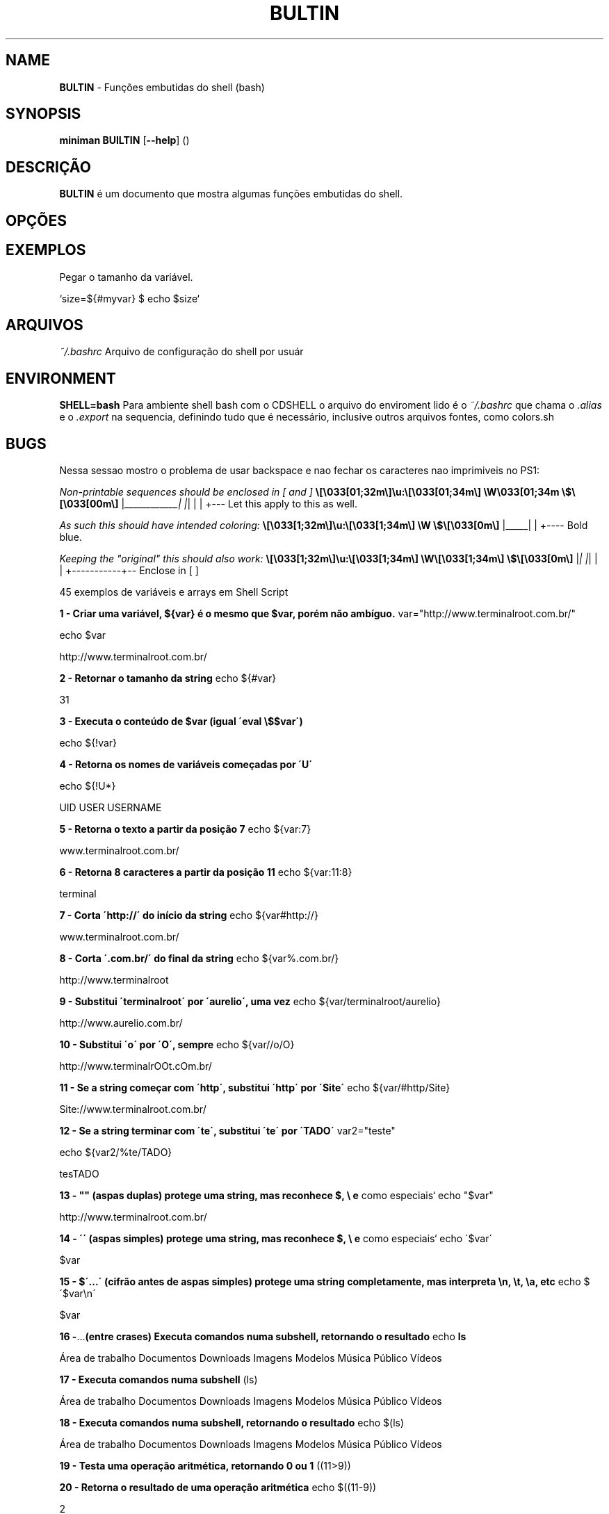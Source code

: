 .\" generated with Ronn/v0.7.3
.\" http://github.com/rtomayko/ronn/tree/0.7.3
.
.TH "BULTIN" "1" "December 2016" "" ""
.
.SH "NAME"
\fBBULTIN\fR \- Funções embutidas do shell (bash)
.
.SH "SYNOPSIS"
\fBminiman BUILTIN\fR [\fB\-\-help\fR] ()
.
.SH "DESCRIÇÃO"
\fBBULTIN\fR é um documento que mostra algumas funções embutidas do shell\.
.
.SH "OPÇÕES"
.
.SH "EXEMPLOS"
.
.nf

Pegar o tamanho da variável\.

`size=${#myvar} $ echo $size`
.
.fi
.
.SH "ARQUIVOS"
\fI~/\.bashrc\fR Arquivo de configuração do shell por usuár
.
.SH "ENVIRONMENT"
\fBSHELL=bash\fR Para ambiente shell bash com o CDSHELL o arquivo do enviroment lido é o \fI~/\.bashrc\fR que chama o \fI\.alias\fR e o \fI\.export\fR na sequencia, definindo tudo que é necessário, inclusive outros arquivos fontes, como colors\.sh
.
.SH "BUGS"
Nessa sessao mostro o problema de usar backspace e nao fechar os caracteres nao imprimiveis no PS1:
.
.P
\fINon\-printable sequences should be enclosed in [ and ]\fR \fB\e[\e033[01;32m\e]\eu:\e[\e033[01;34m\e] \eW\e033[01;34m \e$\e[\e033[00m\e]\fR |\fI____________| |\fR| | | +\-\-\- Let this apply to this as well\.
.
.P
\fIAs such this should have intended coloring:\fR \fB\e[\e033[1;32m\e]\eu:\e[\e033[1;34m\e] \eW \e$\e[\e033[0m\e]\fR |_____| | +\-\-\-\- Bold blue\.
.
.P
\fIKeeping the "original" this should also work:\fR \fB\e[\e033[1;32m\e]\eu:\e[\e033[1;34m\e] \eW\e[\e033[1;34m\e] \e$\e[\e033[0m\e]\fR |\fI| |\fR| | | +\-\-\-\-\-\-\-\-\-\-\-+\-\- Enclose in [ ]
.
.P
45 exemplos de variáveis e arrays em Shell Script
.
.P
\fB1 \- Criar uma variável, ${var} é o mesmo que $var, porém não ambíguo\.\fR var="http://www\.terminalroot\.com\.br/"
.
.P
echo $var
.
.P
http://www\.terminalroot\.com\.br/
.
.P
\fB2 \- Retornar o tamanho da string\fR echo ${#var}
.
.P
31
.
.P
\fB3 \- Executa o conteúdo de $var (igual \'eval \e$$var\')\fR
.
.P
echo ${!var}
.
.P
\fB4 \- Retorna os nomes de variáveis começadas por \'U\'\fR
.
.P
echo ${!U*}
.
.P
UID USER USERNAME
.
.P
\fB5 \- Retorna o texto a partir da posição 7\fR echo ${var:7}
.
.P
www\.terminalroot\.com\.br/
.
.P
\fB6 \- Retorna 8 caracteres a partir da posição 11\fR echo ${var:11:8}
.
.P
terminal
.
.P
\fB7 \- Corta \'http://\' do início da string\fR echo ${var#http://}
.
.P
www\.terminalroot\.com\.br/
.
.P
\fB8 \- Corta \'\.com\.br/\' do final da string\fR echo ${var%\.com\.br/}
.
.P
http://www\.terminalroot
.
.P
\fB9 \- Substitui \'terminalroot\' por \'aurelio\', uma vez\fR echo ${var/terminalroot/aurelio}
.
.P
http://www\.aurelio\.com\.br/
.
.P
\fB10 \- Substitui \'o\' por \'O\', sempre\fR echo ${var//o/O}
.
.P
http://www\.terminalrOOt\.cOm\.br/
.
.P
\fB11 \- Se a string começar com \'http\', substitui \'http\' por \'Site\'\fR echo ${var/#http/Site}
.
.P
Site://www\.terminalroot\.com\.br/
.
.P
\fB12 \- Se a string terminar com \'te\', substitui \'te\' por \'TADO\'\fR var2="teste"
.
.P
echo ${var2/%te/TADO}
.
.P
tesTADO
.
.P
\fB13 \- "" (aspas duplas) protege uma string, mas reconhece $, \e e\fR como especiais` echo "$var"
.
.P
http://www\.terminalroot\.com\.br/
.
.P
\fB14 \- \'\' (aspas simples) protege uma string, mas reconhece $, \e e\fR como especiais` echo \'$var\'
.
.P
$var
.
.P
\fB15 \- $\'\.\.\.\' (cifrão antes de aspas simples) protege uma string completamente, mas interpreta \en, \et, \ea, etc\fR echo $\'$var\en\'
.
.P
$var
.
.P
.
.P
\fB16 \-\fR\.\.\.\fB(entre crases) Executa comandos numa subshell, retornando o resultado\fR echo \fBls\fR
.
.P
Área de trabalho Documentos Downloads Imagens Modelos Música Público Vídeos
.
.P
\fB17 \- Executa comandos numa subshell\fR (ls)
.
.P
Área de trabalho Documentos Downloads Imagens Modelos Música Público Vídeos
.
.P
\fB18 \- Executa comandos numa subshell, retornando o resultado\fR echo $(ls)
.
.P
Área de trabalho Documentos Downloads Imagens Modelos Música Público Vídeos
.
.P
\fB19 \- Testa uma operação aritmética, retornando 0 ou 1\fR ((11>9))
.
.P
\fB20 \- Retorna o resultado de uma operação aritmética\fR echo $((11\-9))
.
.P
2
.
.P
\fB21 \- Testa uma expressão, retornando 0 ou 1 (alias do comando \'test\')\fR [ 5 \-gt 3 ] && echo \'É maior!\'
.
.P
É maior!
.
.P
\fB22 \- Testa uma expressão, retornando 0 ou 1 (podendo usar && e ||)\fR [[ $var ]] && echo \'Existe essa variável\'
.
.P
Existe essa variável
.
.P
\fB23 \- Variáveis especiais\fR Variável Parâmetros Posicionais $0 Parâmetro número 0 (nome do comando ou função) $1 Parâmetro número 1 (da linha de comando ou função) \.\.\. Parâmetro número N \.\.\. $9 Parâmetro número 9 (da linha de comando ou função) ${10} Parâmetro número 10 (da linha de comando ou função) \.\.\. Parâmetro número NN \.\.\. $# Número total de parâmetros da linha de comando ou função $* Todos os parâmetros, como uma string única $@ Todos os parâmetros, como várias strings protegidas Variável Miscelânia $$ Número PID do processo atual (do próprio script) $! Número PID do último job em segundo plano $_ Último argumento do último comando executado $? Código de retorno do último comando executado
.
.P
\fB24 \- Opções do comando test ou [\fR
.
.P
Comparação Numérica \-lt É menor que (LessThan) \-gt É maior que (GreaterThan) \-le É menor igual (LessEqual) \-ge É maior igual (GreaterEqual) \-eq É igual (EQual) \-ne É diferente (NotEqual)É igual != É diferente \-n É não nula \-z É nula Operadores Lógicos ! NÃO lógico (NOT) \-a E lógico (AND) \-o OU lógico (OR) Testes em arquivos \-b É um dispositivo de bloco \-c É um dispositivo de caractere \-d É um diretório \-e O arquivo existe \-f É um arquivo normal \-g O bit SGID está ativado \-G O grupo do arquivo é o do usuário atual \-k O sticky\-bit está ativado \-L O arquivo é um link simbólico \-O O dono do arquivo é o usuário atual \-p O arquivo é um named pipe \-r O arquivo tem permissão de leitura \-s O tamanho do arquivo é maior que zero \-S O arquivo é um socket \-t O descritor de arquivos N é um terminal \-u O bit SUID está ativado \-w O arquivo tem permissão de escrita \-x O arquivo tem permissão de execução \-nt O arquivo é mais recente (NewerThan) \-ot O arquivo é mais antigo (OlderThan) \-ef O arquivo é o mesmo (EqualFile) 25 \- Escapes especiais para usar no prompt (PS1)
.
.P
Escape Lembrete Expande para\.\.\. \ea Alerta Alerta (bipe) \ed Data Data no formato "Dia\-da\-semana Mês Dia" (Sat Jan 15) \ee Escape Caractere Esc \eh Hostname Nome da máquina sem o domínio (dhcp11) \eH Hostname Nome completo da máquina (dhcp11\.empresa) \ej Jobs Número de jobs ativos \el Tty Nome do terminal corrente (ttyp1) \en Newline Linha nova \er Return Retorno de carro \es Shell Nome do shell (basename $0) \et Time Horário no formato 24 horas HH:MM:SS \eT Time Horário no formato 12 horas HH:MM:SS \e@ At Horário no formato 12 horas HH:MM am/pm \eA At Horário no formato 24 horas HH:MM \eu Usuário Login do usuário corrente \ev Versão Versão do Bash (2\.00) \eV Versão Versão+subversão do Bash (2\.00\.0) \ew Working Dir Diretório corrente, caminho completo ($PWD) \eW Working Dir Diretório corrente, somente o último (basename $PWD) ! Histórico Número do comando corrente no histórico # Número Número do comando corrente \e$ ID Mostra "#" se for root, "$" se for usuário normal \ennn Octal Caractere cujo octal é nnn \e Backslash Barra invertida \e literal [ Escapes Inicia uma seqüência de escapes (tipo códigos de cores) ] Escapes Termina uma seqüência de escapes \fB26 \- Escapes reconhecidos pelo comando echo\fR
.
.P
Escape Lembrete Descrição \ea Alerta Alerta (bipe) \eb Backspace Caractere Backspace \ec EOS Termina a string \ee Escape Caractere Esc \ef Form feed Alimentação \en Newline Linha nova \er Return Retorno de carro \et Tab Tabulação horizontal \ev Vtab Tabulação vertical \e Backslash Barra invertida \e literal \ennn Octal Caractere cujo octal é nnn \exnn Hexa Caractere cujo hexadecimal é nn 27 \- Formatadores do comando date
.
.P
Formato Descrição %a Nome do dia da semana abreviado (Dom\.\.Sáb) %A Nome do dia da semana (Domingo\.\.Sábado) %b Nome do mês abreviado (Jan\.\.Dez) %B Nome do mês (Janeiro\.\.Dezembro) %c Data completa (Sat Nov 04 12:02:33 EST 1989) %y Ano (dois dígitos) %Y Ano (quatro dígitos) %m Mês (01\.\.12) %d Dia (01\.\.31) %j Dia do ano (001\.\.366) %H Horas (00\.\.23) %M Minutos (00\.\.59) %S Segundos (00\.\.60) %s Segundos desde 1º de Janeiro de 1970 %% Um % literal %t Um TAB %n Uma quebra de linha 28 \- Formatadores do comando printf
.
.P
Formato Descrição %d Número decimal %o Número octal %x Número hexadecimal (a\-f) %X Número hexadecimal (A\-F) %f Número com ponto flutuante %e Número em notação científica (e+1) %E Número em notação científica (E+1) %s String 29 \- Para saber todas as variáveis locais, execute
.
.P
set ou, e abra o txt para ver depois
.
.P
set > VariaveisLocais\.txt 30 \- Variáveis globais, para saber todas as variáveis globais, execute
.
.P
env ou
.
.P
printenv 31 \- Para atribuir um valor a uma variável local
.
.P
LINUX=free
.
.P
echo $LINUX
.
.P
free 32 \- verificar se a variável criada no item anterior aparece na relação de variáveis locais
.
.P
set | grep LINUX
.
.P
LINUX=free 33 \- Agora vamos tornar esta variável local em uma variável global
.
.P
export LINUX
.
.P
env | grep LINUX
.
.P
LINUX=free 34 \- Deletar uma \'variável de ambiente local\' da memória usamos o comando unset
.
.P
unset LINUX
.
.P
echo $LINUX
.
.P
35 \- Criar um aliases ( apelido para um comando ou programa ), você ainda pode incluí\-lo no seu ~/\.bashrc
.
.P
alias listar=\'ls \-la color=auto\' 36 \- Destruir um aliase
.
.P
unalias listar 37 \- Verificar todos os comando digitados
.
.P
history executar o comando pelo número dele no history
.
.P
!468 executar o último comando digitado
.
.P
!! eles ficam no bash_history
.
.P
cat bash_history limpar o history
.
.P
history \-c
.
.P
\fB38 \- Interpretadores de linha de comando\fR $ \- Shell de um usuário comum;Verificar dos os Shells disponíveis
.
.P
cat /etc/shells Variável que mostra o SHELL que você utiliza
.
.P
echo $SHELL
.
.P
\fB39 \- Criando um Array (Arranjo) "conjunto de variáveis"\fR
.
.P
DISTROS=( "Debian" "Trisquel" "Ubuntu" "RedHat") Se você imprimir o Array DISTROS como variável, ele printará a variável 0 , o array exibe as variáveis nele contidas começando do 0 (zero), logo seria o mesmo de imprimir a ${DISTROS[0]}
.
.P
echo $DISTROS
.
.P
\fB40 \- Imprimir o elemento 1 da array DISTROS\fR echo ${DISTROS[1]}
.
.P
Trisquel
.
.P
\fB41 \- Pode\-se também criar um array inserindo elemento um de cada vez\fR DISTROS[0]="Debian"
.
.P
DISTROS[1]="Trisquel"
.
.P
DISTROS[2]="Ubuntu"
.
.P
DISTROS[3]="RedHat"
.
.P
\fB42 \- Alterar o elemento 2 do array DISTROS\fR DISTROS[2]="Linux Mint"
.
.P
echo ${DISTROS[2]}
.
.P
Linux Mint
.
.P
\fB43 \- Exibir Distro do elemento 2 até o final\fR echo\~ ${DISTROS[@]:2}
.
.P
Ubuntu RedHat
.
.P
\fB44 \- Esta exibe os elementos com início na posição 1 seguidos de mais dois elementos consecutivos à posição 1\fR echo ${DISTROS[@]:1:2}
.
.P
Trisquel Ubuntu
.
.P
\fB45 \- Saber quantos elementos possui o array DISTROS\fR echo\~ ${#DISTROS[@]}
.
.P
4 roff: \./BUILTIN\.1
.
.SH "AUTOR"
Rafael Quirino \- \fIquirinobytes (a) gmail com\fR
.
.SH "VEJA SOBRE"
http://aurelio\.net/shell/canivete/
.
.P
http://www\.vivaolinux\.com\.br/artigo/Trabalhando\-com\-shell\-e\-variaveis\-de\-ambiente
.
.P
http://www\.vivaolinux\.com\.br/dica/Utilizando\-arrays\-em\-shell\-script
.
.P
Terminal Root \- http://www\.terminalroot\.com\.br
.
.P
bash(7), set(1), env(1) Linux Man Page Howto \fIhttp://www\.schweikhardt\.net/man_page_howto\.html\fR
